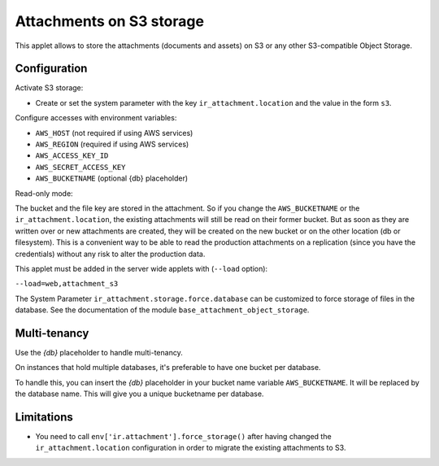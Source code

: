Attachments on S3 storage
=========================

This applet allows to store the attachments (documents and assets) on S3 or any
other S3-compatible Object Storage.

Configuration
-------------

Activate S3 storage:

* Create or set the system parameter with the key ``ir_attachment.location``
  and the value in the form ``s3``.

Configure accesses with environment variables:

* ``AWS_HOST`` (not required if using AWS services)
* ``AWS_REGION`` (required if using AWS services)
* ``AWS_ACCESS_KEY_ID``
* ``AWS_SECRET_ACCESS_KEY``
* ``AWS_BUCKETNAME`` (optional {db} placeholder)

Read-only mode:

The bucket and the file key are stored in the attachment. So if you change the
``AWS_BUCKETNAME`` or the ``ir_attachment.location``, the existing attachments
will still be read on their former bucket. But as soon as they are written over
or new attachments are created, they will be created on the new bucket or on
the other location (db or filesystem). This is a convenient way to be able to
read the production attachments on a replication (since you have the
credentials) without any risk to alter the production data.

This applet must be added in the server wide applets with (``--load`` option):

``--load=web,attachment_s3``

The System Parameter ``ir_attachment.storage.force.database`` can be customized to
force storage of files in the database. See the documentation of the module
``base_attachment_object_storage``.

Multi-tenancy
-------------

Use the `{db}` placeholder to handle multi-tenancy.

On instances that hold multiple databases, it's preferable to have one bucket per database.

To handle this, you can insert the `{db}` placeholder in your bucket name variable ``AWS_BUCKETNAME``.
It will be replaced by the database name.
This will give you a unique bucketname per database.


Limitations
-----------

* You need to call ``env['ir.attachment'].force_storage()`` after
  having changed the ``ir_attachment.location`` configuration in order to
  migrate the existing attachments to S3.
